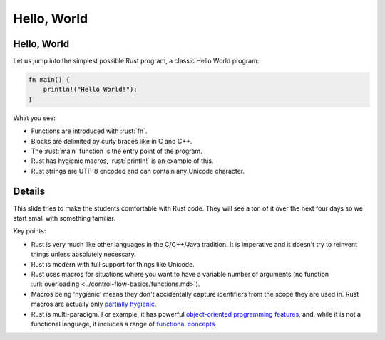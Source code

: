 ==============
Hello, World
==============

--------------
Hello, World
--------------

Let us jump into the simplest possible Rust program, a classic Hello
World program:

.. code:: rust

   fn main() {
       println!("Hello World!");
   }

What you see:

-  Functions are introduced with :rust:`fn`.
-  Blocks are delimited by curly braces like in C and C++.
-  The :rust:`main` function is the entry point of the program.
-  Rust has hygienic macros, :rust:`println!` is an example of this.
-  Rust strings are UTF-8 encoded and can contain any Unicode character.

.. raw:: html

---------
Details
---------

This slide tries to make the students comfortable with Rust code. They
will see a ton of it over the next four days so we start small with
something familiar.

Key points:

-  Rust is very much like other languages in the C/C++/Java tradition.
   It is imperative and it doesn't try to reinvent things unless
   absolutely necessary.

-  Rust is modern with full support for things like Unicode.

-  Rust uses macros for situations where you want to have a variable
   number of arguments (no function
   :url:`overloading <../control-flow-basics/functions.md>`).

-  Macros being 'hygienic' means they don't accidentally capture
   identifiers from the scope they are used in. Rust macros are actually
   only `partially
   hygienic <https://veykril.github.io/tlborm/decl-macros/minutiae/hygiene.html>`__.

-  Rust is multi-paradigm. For example, it has powerful `object-oriented
   programming
   features <https://doc.rust-lang.org/book/ch17-00-oop.html>`__, and,
   while it is not a functional language, it includes a range of
   `functional
   concepts <https://doc.rust-lang.org/book/ch13-00-functional-features.html>`__.

.. raw:: html

